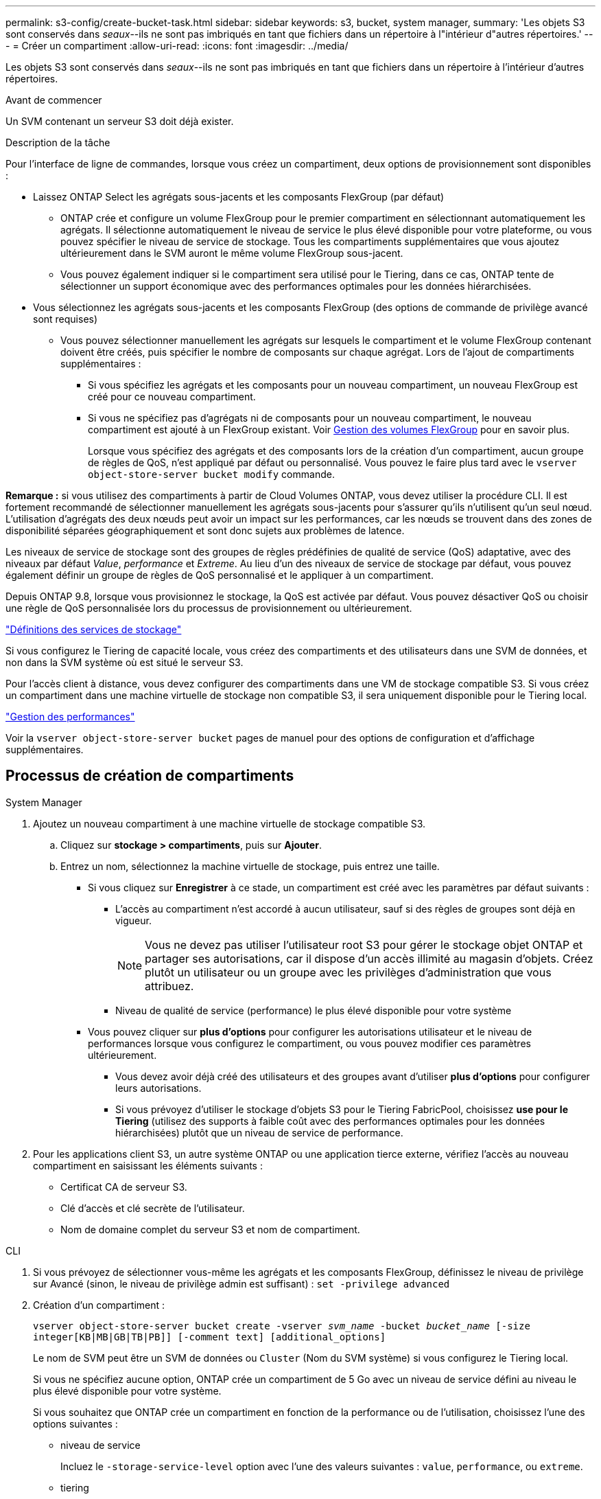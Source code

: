 ---
permalink: s3-config/create-bucket-task.html 
sidebar: sidebar 
keywords: s3, bucket, system manager, 
summary: 'Les objets S3 sont conservés dans _seaux_--ils ne sont pas imbriqués en tant que fichiers dans un répertoire à l"intérieur d"autres répertoires.' 
---
= Créer un compartiment
:allow-uri-read: 
:icons: font
:imagesdir: ../media/


[role="lead"]
Les objets S3 sont conservés dans _seaux_--ils ne sont pas imbriqués en tant que fichiers dans un répertoire à l'intérieur d'autres répertoires.

.Avant de commencer
Un SVM contenant un serveur S3 doit déjà exister.

.Description de la tâche
Pour l'interface de ligne de commandes, lorsque vous créez un compartiment, deux options de provisionnement sont disponibles :

* Laissez ONTAP Select les agrégats sous-jacents et les composants FlexGroup (par défaut)
+
** ONTAP crée et configure un volume FlexGroup pour le premier compartiment en sélectionnant automatiquement les agrégats. Il sélectionne automatiquement le niveau de service le plus élevé disponible pour votre plateforme, ou vous pouvez spécifier le niveau de service de stockage. Tous les compartiments supplémentaires que vous ajoutez ultérieurement dans le SVM auront le même volume FlexGroup sous-jacent.
** Vous pouvez également indiquer si le compartiment sera utilisé pour le Tiering, dans ce cas, ONTAP tente de sélectionner un support économique avec des performances optimales pour les données hiérarchisées.


* Vous sélectionnez les agrégats sous-jacents et les composants FlexGroup (des options de commande de privilège avancé sont requises)
+
** Vous pouvez sélectionner manuellement les agrégats sur lesquels le compartiment et le volume FlexGroup contenant doivent être créés, puis spécifier le nombre de composants sur chaque agrégat. Lors de l'ajout de compartiments supplémentaires :
+
*** Si vous spécifiez les agrégats et les composants pour un nouveau compartiment, un nouveau FlexGroup est créé pour ce nouveau compartiment.
*** Si vous ne spécifiez pas d'agrégats ni de composants pour un nouveau compartiment, le nouveau compartiment est ajouté à un FlexGroup existant.
Voir xref:../flexgroup/index.html[Gestion des volumes FlexGroup] pour en savoir plus.
+
Lorsque vous spécifiez des agrégats et des composants lors de la création d'un compartiment, aucun groupe de règles de QoS, n'est appliqué par défaut ou personnalisé. Vous pouvez le faire plus tard avec le `vserver object-store-server bucket modify` commande.







*Remarque :* si vous utilisez des compartiments à partir de Cloud Volumes ONTAP, vous devez utiliser la procédure CLI. Il est fortement recommandé de sélectionner manuellement les agrégats sous-jacents pour s'assurer qu'ils n'utilisent qu'un seul nœud. L'utilisation d'agrégats des deux nœuds peut avoir un impact sur les performances, car les nœuds se trouvent dans des zones de disponibilité séparées géographiquement et sont donc sujets aux problèmes de latence.

Les niveaux de service de stockage sont des groupes de règles prédéfinies de qualité de service (QoS) adaptative, avec des niveaux par défaut _Value_, _performance_ et _Extreme_. Au lieu d'un des niveaux de service de stockage par défaut, vous pouvez également définir un groupe de règles de QoS personnalisé et le appliquer à un compartiment.

Depuis ONTAP 9.8, lorsque vous provisionnez le stockage, la QoS est activée par défaut. Vous pouvez désactiver QoS ou choisir une règle de QoS personnalisée lors du processus de provisionnement ou ultérieurement.

link:storage-service-definitions-reference.html["Définitions des services de stockage"]

Si vous configurez le Tiering de capacité locale, vous créez des compartiments et des utilisateurs dans une SVM de données, et non dans la SVM système où est situé le serveur S3.

Pour l'accès client à distance, vous devez configurer des compartiments dans une VM de stockage compatible S3. Si vous créez un compartiment dans une machine virtuelle de stockage non compatible S3, il sera uniquement disponible pour le Tiering local.

link:../performance-admin/index.html["Gestion des performances"]

Voir la `vserver object-store-server bucket` pages de manuel pour des options de configuration et d'affichage supplémentaires.



== Processus de création de compartiments

[role="tabbed-block"]
====
.System Manager
--
. Ajoutez un nouveau compartiment à une machine virtuelle de stockage compatible S3.
+
.. Cliquez sur *stockage > compartiments*, puis sur *Ajouter*.
.. Entrez un nom, sélectionnez la machine virtuelle de stockage, puis entrez une taille.
+
*** Si vous cliquez sur *Enregistrer* à ce stade, un compartiment est créé avec les paramètres par défaut suivants :
+
**** L'accès au compartiment n'est accordé à aucun utilisateur, sauf si des règles de groupes sont déjà en vigueur.
+

NOTE: Vous ne devez pas utiliser l'utilisateur root S3 pour gérer le stockage objet ONTAP et partager ses autorisations, car il dispose d'un accès illimité au magasin d'objets. Créez plutôt un utilisateur ou un groupe avec les privilèges d'administration que vous attribuez.

**** Niveau de qualité de service (performance) le plus élevé disponible pour votre système


*** Vous pouvez cliquer sur *plus d'options* pour configurer les autorisations utilisateur et le niveau de performances lorsque vous configurez le compartiment, ou vous pouvez modifier ces paramètres ultérieurement.
+
**** Vous devez avoir déjà créé des utilisateurs et des groupes avant d'utiliser *plus d'options* pour configurer leurs autorisations.
**** Si vous prévoyez d'utiliser le stockage d'objets S3 pour le Tiering FabricPool, choisissez *use pour le Tiering* (utilisez des supports à faible coût avec des performances optimales pour les données hiérarchisées) plutôt que un niveau de service de performance.






. Pour les applications client S3, un autre système ONTAP ou une application tierce externe, vérifiez l'accès au nouveau compartiment en saisissant les éléments suivants :
+
** Certificat CA de serveur S3.
** Clé d'accès et clé secrète de l'utilisateur.
** Nom de domaine complet du serveur S3 et nom de compartiment.




--
.CLI
--
. Si vous prévoyez de sélectionner vous-même les agrégats et les composants FlexGroup, définissez le niveau de privilège sur Avancé (sinon, le niveau de privilège admin est suffisant) : `set -privilege advanced`
. Création d'un compartiment :
+
`vserver object-store-server bucket create -vserver _svm_name_ -bucket _bucket_name_ [-size integer[KB|MB|GB|TB|PB]] [-comment text] [additional_options]`

+
Le nom de SVM peut être un SVM de données ou `Cluster` (Nom du SVM système) si vous configurez le Tiering local.

+
Si vous ne spécifiez aucune option, ONTAP crée un compartiment de 5 Go avec un niveau de service défini au niveau le plus élevé disponible pour votre système.

+
Si vous souhaitez que ONTAP crée un compartiment en fonction de la performance ou de l'utilisation, choisissez l'une des options suivantes :

+
** niveau de service
+
Incluez le `-storage-service-level` option avec l'une des valeurs suivantes : `value`, `performance`, ou `extreme`.

** tiering
+
Incluez le `-used-as-capacity-tier true` option.



+
Pour spécifier les agrégats sur lesquels créer le volume FlexGroup sous-jacent, utilisez les options suivantes :

+
** Le `-aggr-list` Le paramètre spécifie la liste des agrégats à utiliser pour les composants de volume FlexGroup.
+
Chaque entrée de la liste crée un composant sur l'agrégat spécifié. Vous pouvez spécifier un agrégat plusieurs fois afin d'avoir plusieurs composants créés sur l'agrégat.

+
Pour assurer des performances prévisibles sur l'ensemble du volume FlexGroup, tous les agrégats doivent utiliser les mêmes configurations de type de disque et de groupe RAID.

** Le `-aggr-list-multiplier` le paramètre spécifie le nombre de fois pour effectuer l'itération sur les agrégats répertoriés avec le `-aggr-list` Paramètre lors de la création d'un volume FlexGroup.
+
La valeur par défaut du `-aggr-list-multiplier` le paramètre est 4.



. Ajout d'une « policy group » QoS le cas échéant :
+
`vserver object-store-server bucket modify -bucket _bucket_name_ -qos-policy-group _qos_policy_group_`

. Vérification de la création de compartiment :
+
`vserver object-store-server bucket show [-instance]`



.Exemple
L'exemple suivant crée un compartiment pour le SVM vs1 de taille 1 To et spécification de l'agrégat :

[listing]
----
cluster-1::*> vserver object-store-server bucket create -vserver svm1.example.com -bucket testbucket -aggr-list aggr1 -size 1TB
----
--
====